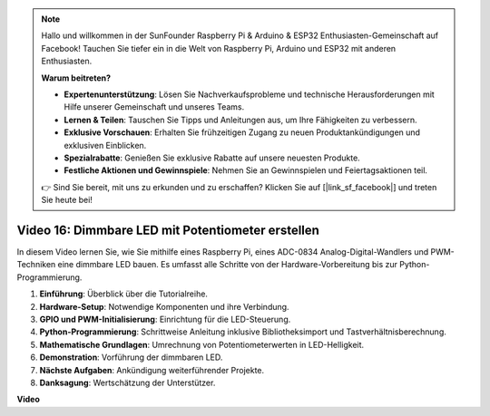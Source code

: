 .. note::

    Hallo und willkommen in der SunFounder Raspberry Pi & Arduino & ESP32 Enthusiasten-Gemeinschaft auf Facebook! Tauchen Sie tiefer ein in die Welt von Raspberry Pi, Arduino und ESP32 mit anderen Enthusiasten.

    **Warum beitreten?**

    - **Expertenunterstützung**: Lösen Sie Nachverkaufsprobleme und technische Herausforderungen mit Hilfe unserer Gemeinschaft und unseres Teams.
    - **Lernen & Teilen**: Tauschen Sie Tipps und Anleitungen aus, um Ihre Fähigkeiten zu verbessern.
    - **Exklusive Vorschauen**: Erhalten Sie frühzeitigen Zugang zu neuen Produktankündigungen und exklusiven Einblicken.
    - **Spezialrabatte**: Genießen Sie exklusive Rabatte auf unsere neuesten Produkte.
    - **Festliche Aktionen und Gewinnspiele**: Nehmen Sie an Gewinnspielen und Feiertagsaktionen teil.

    👉 Sind Sie bereit, mit uns zu erkunden und zu erschaffen? Klicken Sie auf [|link_sf_facebook|] und treten Sie heute bei!

Video 16: Dimmbare LED mit Potentiometer erstellen
=======================================================================================

In diesem Video lernen Sie, wie Sie mithilfe eines Raspberry Pi, eines ADC-0834 Analog-Digital-Wandlers und PWM-Techniken eine dimmbare LED bauen. Es umfasst alle Schritte von der Hardware-Vorbereitung bis zur Python-Programmierung.

1. **Einführung**: Überblick über die Tutorialreihe.
2. **Hardware-Setup**: Notwendige Komponenten und ihre Verbindung.
3. **GPIO und PWM-Initialisierung**: Einrichtung für die LED-Steuerung.
4. **Python-Programmierung**: Schrittweise Anleitung inklusive Bibliotheksimport und Tastverhältnisberechnung.
5. **Mathematische Grundlagen**: Umrechnung von Potentiometerwerten in LED-Helligkeit.
6. **Demonstration**: Vorführung der dimmbaren LED.
7. **Nächste Aufgaben**: Ankündigung weiterführender Projekte.
8. **Danksagung**: Wertschätzung der Unterstützer.

**Video**

.. raw:: html

    <iframe width="700" height="500" src="https://www.youtube.com/embed/WLWYM2MIZqk?si=3jdRJCDntFNUBCaZ" title="YouTube-Video-Player" frameborder="0" allow="accelerometer; autoplay; clipboard-write; encrypted-media; gyroscope; picture-in-picture; web-share" allowfullscreen></iframe>
